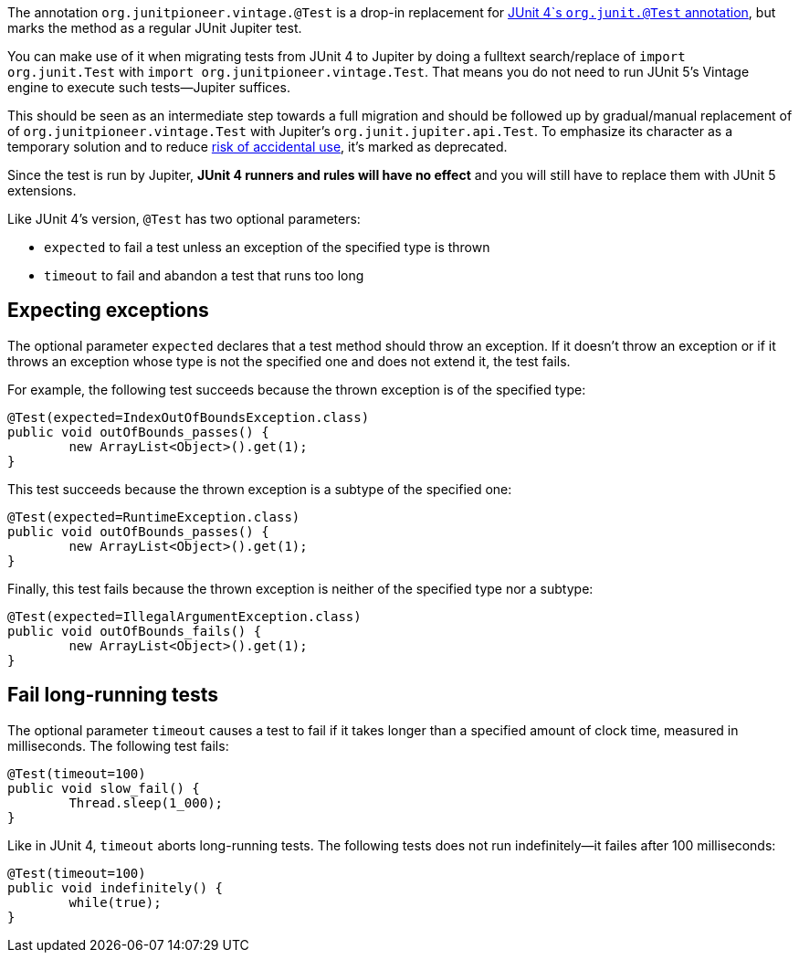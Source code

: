 :page-title: Vintage @Test
:page-description: A drop-in replacement for JUnit 4's @Test annotation, including expected and timeout

The annotation `org.junitpioneer.vintage.@Test` is a drop-in replacement for https://junit.org/junit4/javadoc/4.12/org/junit/Test.html[JUnit 4`s `org.junit.@Test` annotation], but marks the method as a regular JUnit Jupiter test.

You can make use of it when migrating tests from JUnit 4 to Jupiter by doing a fulltext search/replace of `import org.junit.Test` with `import org.junitpioneer.vintage.Test`.
That means you do not need to run JUnit 5's Vintage engine to execute such tests--Jupiter suffices.

This should be seen as an intermediate step towards a full migration and should be followed up by gradual/manual replacement of of `org.junitpioneer.vintage.Test` with Jupiter's `org.junit.jupiter.api.Test`.
To emphasize its character as a temporary solution and to reduce https://github.com/junit-pioneer/junit-pioneer/issues/137[risk of accidental use], it's marked as deprecated.

Since the test is run by Jupiter, *JUnit 4 runners and rules will have no effect* and you will still have to replace them with JUnit 5 extensions.

Like JUnit 4's version, `@Test` has two optional parameters:

* `expected` to fail a test unless an exception of the specified type is thrown
* `timeout` to fail and abandon a test that runs too long

== Expecting exceptions

The optional parameter `expected` declares that a test method should throw an exception.
If it doesn't throw an exception or if it throws an exception whose type is not the specified one and does not extend it, the test fails.

For example, the following test succeeds because the thrown exception is of the specified type:

[source,java]
----
@Test(expected=IndexOutOfBoundsException.class)
public void outOfBounds_passes() {
	new ArrayList<Object>().get(1);
}
----

This test succeeds because the thrown exception is a subtype of the specified one:

[source,java]
----
@Test(expected=RuntimeException.class)
public void outOfBounds_passes() {
	new ArrayList<Object>().get(1);
}
----

Finally, this test fails because the thrown exception is neither of the specified type nor a subtype:

[source,java]
----
@Test(expected=IllegalArgumentException.class)
public void outOfBounds_fails() {
	new ArrayList<Object>().get(1);
}
----

== Fail long-running tests

The optional parameter `timeout` causes a test to fail if it takes longer than a specified amount of clock time, measured in milliseconds.
The following test fails:

[source,java]
----
@Test(timeout=100)
public void slow_fail() {
	Thread.sleep(1_000);
}
----

Like in JUnit 4, `timeout` aborts long-running tests.
The following tests does not run indefinitely--it failes after 100 milliseconds:

[source,java]
----
@Test(timeout=100)
public void indefinitely() {
	while(true);
}
----
